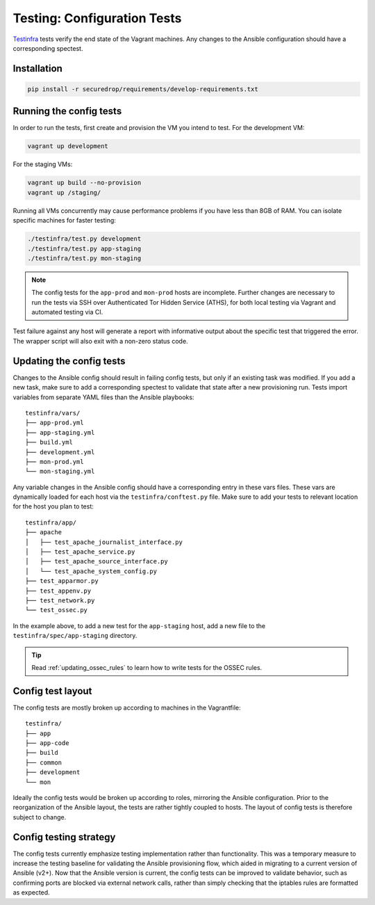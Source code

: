 .. _config_tests:

Testing: Configuration Tests
============================

Testinfra_ tests verify the end state of the Vagrant machines. Any
changes to the Ansible configuration should have a corresponding
spectest.

.. _Testinfra: https://testinfra.readthedocs.io/en/latest/

Installation
------------

.. code:: sh

    pip install -r securedrop/requirements/develop-requirements.txt

Running the config tests
------------------------

In order to run the tests, first create and provision the VM you intend
to test. For the development VM:

.. code:: sh

    vagrant up development

For the staging VMs:

.. code:: sh

    vagrant up build --no-provision
    vagrant up /staging/

Running all VMs concurrently may cause performance
problems if you have less than 8GB of RAM. You can isolate specific
machines for faster testing:

.. code:: sh

    ./testinfra/test.py development
    ./testinfra/test.py app-staging
    ./testinfra/test.py mon-staging

.. note:: The config tests for the ``app-prod`` and ``mon-prod`` hosts are
          incomplete. Further changes are necessary to run the tests via
          SSH over Authenticated Tor Hidden Service (ATHS), for both local
          testing via Vagrant and automated testing via CI.

Test failure against any host will generate a report with informative output
about the specific test that triggered the error. The wrapper script
will also exit with a non-zero status code.

Updating the config tests
-------------------------

Changes to the Ansible config should result in failing config tests, but
only if an existing task was modified. If you add a new task, make
sure to add a corresponding spectest to validate that state after a
new provisioning run. Tests import variables from separate YAML files
than the Ansible playbooks: ::

    testinfra/vars/
    ├── app-prod.yml
    ├── app-staging.yml
    ├── build.yml
    ├── development.yml
    ├── mon-prod.yml
    └── mon-staging.yml

Any variable changes in the Ansible config should have a corresponding
entry in these vars files. These vars are dynamically loaded for each
host via the ``testinfra/conftest.py`` file. Make sure to add your tests to
relevant location for the host you plan to test: ::

    testinfra/app/
    ├── apache
    │   ├── test_apache_journalist_interface.py
    │   ├── test_apache_service.py
    │   ├── test_apache_source_interface.py
    │   └── test_apache_system_config.py
    ├── test_apparmor.py
    ├── test_appenv.py
    ├── test_network.py
    └── test_ossec.py

In the example above, to add a new test for the ``app-staging`` host,
add a new file to the ``testinfra/spec/app-staging`` directory.

.. tip:: Read :ref:`updating_ossec_rules` to learn how to write tests for the
         OSSEC rules.

Config test layout
------------------

The config tests are mostly broken up according to machines in the
Vagrantfile: ::

    testinfra/
    ├── app
    ├── app-code
    ├── build
    ├── common
    ├── development
    └── mon

Ideally the config tests would be broken up according to roles,
mirroring the Ansible configuration. Prior to the reorganization of
the Ansible layout, the tests are rather tightly coupled to hosts. The
layout of config tests is therefore subject to change.

Config testing strategy
-----------------------

The config tests currently emphasize testing implementation rather than
functionality. This was a temporary measure to increase the testing
baseline for validating the Ansible provisioning flow, which aided in migrating
to a current version of Ansible (v2+). Now that the Ansible version is current,
the config tests can be improved to validate behavior, such as confirming
ports are blocked via external network calls, rather than simply checking
that the iptables rules are formatted as expected.
